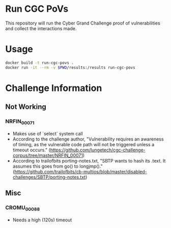 * Run CGC PoVs

This repository will run the Cyber Grand Challenge proof of vulnerabilities and collect the interactions made.

* Usage

#+BEGIN_SRC sh
docker build -t run-cgc-povs .
docker run -it --rm -v $PWD/results:/results run-cgc-povs
#+END_SRC

* Challenge Information
** Not Working
*** NRFIN_00071
    + Makes use of `select` system call
    + According to the challenge author, "Vulnerability requires an awareness of timing, as the vulnerable code path will not be triggered unless a timeout occurs." (https://github.com/lungetech/cgc-challenge-corpus/tree/master/NRFIN_00071)
    + According to trailofbits porting-notes.txt, "SBTP wants to hash its .text. It assumes this goes from go() to longjmp()." (https://github.com/trailofbits/cb-multios/blob/master/disabled-challenges/SBTP/porting-notes.txt)
** Misc
*** CROMU_00088
    + Needs a high (120s) timeout
